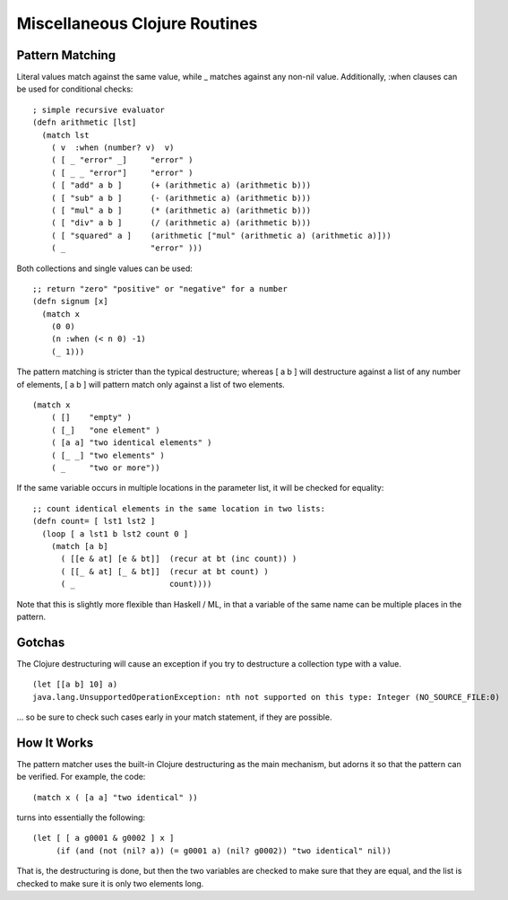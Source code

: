 Miscellaneous Clojure Routines
==============================

Pattern Matching
----------------

Literal values match against the same value, while _ matches
against any non-nil value.  Additionally, :when clauses can be used
for conditional checks::

    ; simple recursive evaluator
    (defn arithmetic [lst]
      (match lst
        ( v  :when (number? v)  v)
        ( [ _ "error" _]     "error" )
        ( [ _ _ "error"]     "error" )
        ( [ "add" a b ]      (+ (arithmetic a) (arithmetic b)))
        ( [ "sub" a b ]      (- (arithmetic a) (arithmetic b)))
        ( [ "mul" a b ]      (* (arithmetic a) (arithmetic b)))
        ( [ "div" a b ]      (/ (arithmetic a) (arithmetic b)))
        ( [ "squared" a ]    (arithmetic ["mul" (arithmetic a) (arithmetic a)]))
        ( _                  "error" )))

Both collections and single values can be used::

    ;; return "zero" "positive" or "negative" for a number
    (defn signum [x]
      (match x 
        (0 0)
        (n :when (< n 0) -1)
        (_ 1)))

The pattern matching is stricter than the typical destructure;  whereas [ a b ] will destructure against a list of any number of elements, [ a b ] will pattern match only against a list of two elements.

::

    (match x 
        ( []    "empty" )
        ( [_]   "one element" )
        ( [a a] "two identical elements" )
        ( [_ _] "two elements" )
        ( _     "two or more"))

If the same variable occurs in multiple locations in the parameter
list, it will be checked for equality::

    ;; count identical elements in the same location in two lists:
    (defn count= [ lst1 lst2 ]
      (loop [ a lst1 b lst2 count 0 ]
        (match [a b]
          ( [[e & at] [e & bt]]  (recur at bt (inc count)) )
          ( [[_ & at] [_ & bt]]  (recur at bt count) )
          ( _                    count))))

Note that this is slightly more flexible than Haskell / ML, in that a variable of the same name can be multiple places in the pattern.

Gotchas
-------

The Clojure destructuring will cause an exception if you try to destructure a collection type with a value.

::

    (let [[a b] 10] a)
    java.lang.UnsupportedOperationException: nth not supported on this type: Integer (NO_SOURCE_FILE:0)

... so be sure to check such cases early in your match statement, if they are possible.

How It Works
------------

The pattern matcher uses the built-in Clojure destructuring as the main mechanism, but adorns it so that the pattern can be verified.  For example, the code::

    (match x ( [a a] "two identical" ))

turns into essentially the following::

    (let [ [ a g0001 & g0002 ] x ] 
         (if (and (not (nil? a)) (= g0001 a) (nil? g0002)) "two identical" nil))

That is, the destructuring is done, but then the two variables are checked to make sure that they are equal, and the list is checked to make sure it is only two elements long.


